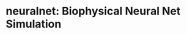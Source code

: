 
* neuralnet: Biophysical Neural Net Simulation

#+html: <p align="center"><img src="images/wave-cancellation.gif" width="400px" /></p>

